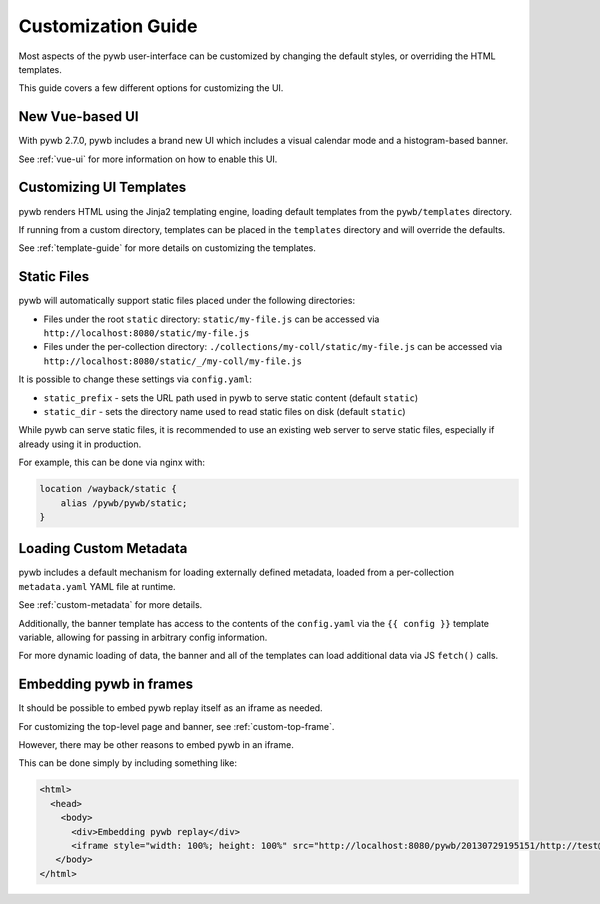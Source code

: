 .. _ui-customizations:

Customization Guide
===================

Most aspects of the pywb user-interface can be customized by changing the default styles, or overriding the HTML templates.

This guide covers a few different options for customizing the UI.


New Vue-based UI
----------------

With pywb 2.7.0, pywb includes a brand new UI which includes a visual calendar mode and a histogram-based banner.

See :ref:`vue-ui` for more information on how to enable this UI.


Customizing UI Templates
------------------------

pywb renders HTML using the Jinja2 templating engine, loading default templates from the ``pywb/templates`` directory.

If running from a custom directory, templates can be placed in the ``templates`` directory and will override the defaults.

See :ref:`template-guide` for more details on customizing the templates.


Static Files
------------

pywb will automatically support static files placed under the following directories:

* Files under the root ``static`` directory: ``static/my-file.js`` can be accessed via ``http://localhost:8080/static/my-file.js``


* Files under the per-collection directory: ``./collections/my-coll/static/my-file.js`` can be accessed via ``http://localhost:8080/static/_/my-coll/my-file.js``


It is possible to change these settings via ``config.yaml``:

* ``static_prefix`` - sets the URL path used in pywb to serve static content (default ``static``)

* ``static_dir`` - sets the directory name used to read static files on disk (default ``static``)

While pywb can serve static files, it is recommended to use an existing web server to serve static files, especially if already using it in production.

For example, this can be done via nginx with:


.. code:: text

    location /wayback/static {
        alias /pywb/pywb/static;
    }


Loading Custom Metadata
-----------------------

pywb includes a default mechanism for loading externally defined metadata, loaded from a per-collection ``metadata.yaml`` YAML file at runtime.

See :ref:`custom-metadata` for more details.

Additionally, the banner template has access to the contents of the ``config.yaml`` via the ``{{ config }}`` template variable,
allowing for passing in arbitrary config information.

For more dynamic loading of data, the banner and all of the templates can load additional data via JS ``fetch()`` calls.


Embedding pywb in frames
------------------------

It should be possible to embed pywb replay itself as an iframe as needed.

For customizing the top-level page and banner, see :ref:`custom-top-frame`.

However, there may be other reasons to embed pywb in an iframe.

This can be done simply by including something like:

.. code:: html

   <html>
     <head>
       <body>
         <div>Embedding pywb replay</div>
         <iframe style="width: 100%; height: 100%" src="http://localhost:8080/pywb/20130729195151/http://test@example.com/"></iframe>
      </body>
   </html>

